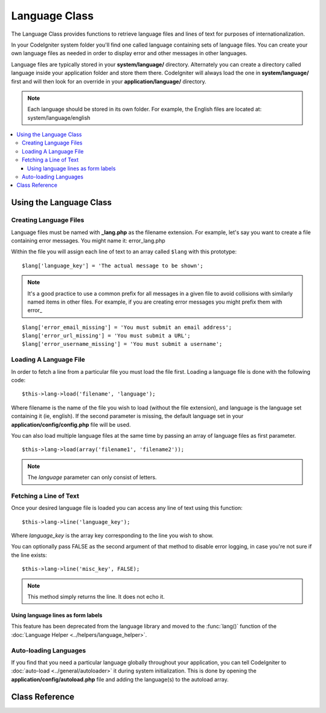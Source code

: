 ##############
Language Class
##############

The Language Class provides functions to retrieve language files and
lines of text for purposes of internationalization.

In your CodeIgniter system folder you'll find one called language
containing sets of language files. You can create your own language
files as needed in order to display error and other messages in other
languages.

Language files are typically stored in your **system/language/** directory.
Alternately you can create a directory called language inside your
application folder and store them there. CodeIgniter will always load the
one in **system/language/** first and will then look for an override in
your **application/language/** directory.

.. note:: Each language should be stored in its own folder. For example,
	the English files are located at: system/language/english

.. contents::
  :local:

.. raw:: html

  <div class="custom-index container"></div>

************************
Using the Language Class
************************

Creating Language Files
=======================

Language files must be named with **_lang.php** as the filename extension.
For example, let's say you want to create a file containing error messages.
You might name it: error_lang.php

Within the file you will assign each line of text to an array called
``$lang`` with this prototype::

	$lang['language_key'] = 'The actual message to be shown';

.. note:: It's a good practice to use a common prefix for all messages
	in a given file to avoid collisions with similarly named items in other
	files. For example, if you are creating error messages you might prefix
	them with error\_

::

	$lang['error_email_missing'] = 'You must submit an email address';
	$lang['error_url_missing'] = 'You must submit a URL';
	$lang['error_username_missing'] = 'You must submit a username';

Loading A Language File
=======================

In order to fetch a line from a particular file you must load the file
first. Loading a language file is done with the following code::

	$this->lang->load('filename', 'language');

Where filename is the name of the file you wish to load (without the
file extension), and language is the language set containing it (ie,
english). If the second parameter is missing, the default language set
in your **application/config/config.php** file will be used.

You can also load multiple language files at the same time by passing an array of language files as first parameter.
::

	$this->lang->load(array('filename1', 'filename2'));

.. note:: The *language* parameter can only consist of letters.

Fetching a Line of Text
=======================

Once your desired language file is loaded you can access any line of
text using this function::

	$this->lang->line('language_key');

Where *language_key* is the array key corresponding to the line you wish
to show.

You can optionally pass FALSE as the second argument of that method to
disable error logging, in case you're not sure if the line exists::

	$this->lang->line('misc_key', FALSE);

.. note:: This method simply returns the line. It does not echo it.

Using language lines as form labels
-----------------------------------

This feature has been deprecated from the language library and moved to
the :func:`lang()` function of the :doc:`Language Helper
<../helpers/language_helper>`.

Auto-loading Languages
======================

If you find that you need a particular language globally throughout your
application, you can tell CodeIgniter to :doc:`auto-load
<../general/autoloader>` it during system initialization. This is done
by opening the **application/config/autoload.php** file and adding the
language(s) to the autoload array.

***************
Class Reference
***************

.. class:: CI_Lang

	.. method:: load($langfile[, $idiom = ''[, $return = FALSE[, $add_suffix = TRUE[, $alt_path = '']]]])

		:param	mixed	$langfile: Language file to load as an string or an array with multiple files
		:param	string	$idiom: Language name (i.e. 'english')
		:param	bool	$return: Whether to return the loaded array of translations
		:param	bool	$add_suffix: Whether to add the '_lang' suffix to the language file name
		:param	string	$alt_path: An alternative path to look in for the language file
		:returns:	Array of language lines if $return is set to TRUE, otherwise void
		:rtype:	mixed

		Loads a language file.

	.. method:: line($line[, $log_errors = TRUE])

		:param	string	$line: Language line key name
		:param	bool	$log_errors: Whether to log an error if the line isn't found
		:returns:	Language line string or FALSE on failure
		:rtype:	string

		Fetches a single translation line from the already loaded language files,
		based on the line's name.